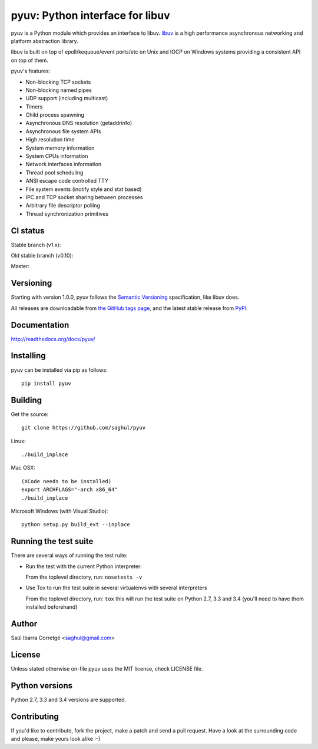 ================================
pyuv: Python interface for libuv
================================

.. image:: https://badge.fury.io/py/pyuv.png
    :target: http://badge.fury.io/py/pyuv

pyuv is a Python module which provides an interface to libuv.
`libuv <http://github.com/libuv/libuv>`_ is a high performance
asynchronous networking and platform abstraction library.

libuv is built on top of epoll/kequeue/event ports/etc on Unix and
IOCP on Windows systems providing a consistent API on top of them.

pyuv's features:

- Non-blocking TCP sockets
- Non-blocking named pipes
- UDP support (including multicast)
- Timers
- Child process spawning
- Asynchronous DNS resolution (getaddrinfo)
- Asynchronous file system APIs
- High resolution time
- System memory information
- System CPUs information
- Network interfaces information
- Thread pool scheduling
- ANSI escape code controlled TTY
- File system events (inotify style and stat based)
- IPC and TCP socket sharing between processes
- Arbitrary file descriptor polling
- Thread synchronization primitives


CI status
=========

Stable branch (v1.x):

.. image:: https://secure.travis-ci.org/saghul/pyuv.png?branch=v1.x
    :target: http://travis-ci.org/saghul/pyuv

Old stable branch (v0.10):

.. image:: https://secure.travis-ci.org/saghul/pyuv.png?branch=v0.10
    :target: http://travis-ci.org/saghul/pyuv

Master:

.. image:: https://secure.travis-ci.org/saghul/pyuv.png?branch=master
    :target: http://travis-ci.org/saghul/pyuv


Versioning
==========

Starting with version 1.0.0, pyuv follows the `Semantic Versioning <http://semver.org/>`_
spacification, like libuv does.

All releases are downloadable from `the GitHub tags page <https://github.com/saghul/pyuv/tags>`_,
and the latest stable release from `PyPI <https://pypi.python.org/pypi/pyuv>`_.


Documentation
=============

http://readthedocs.org/docs/pyuv/


Installing
==========

pyuv can be installed via pip as follows:

::

    pip install pyuv


Building
========

Get the source:

::

    git clone https://github.com/saghul/pyuv


Linux:

::

    ./build_inplace

Mac OSX:

::

    (XCode needs to be installed)
    export ARCHFLAGS="-arch x86_64"
    ./build_inplace

Microsoft Windows (with Visual Studio):

::

    python setup.py build_ext --inplace


Running the test suite
======================

There are several ways of running the test ruite:

- Run the test with the current Python interpreter:

  From the toplevel directory, run: ``nosetests -v``

- Use Tox to run the test suite in several virtualenvs with several interpreters

  From the toplevel directory, run: ``tox`` this will run the test suite
  on Python 2.7, 3.3 and 3.4 (you'll need to have them installed beforehand)


Author
======

Saúl Ibarra Corretgé <saghul@gmail.com>


License
=======

Unless stated otherwise on-file pyuv uses the MIT license, check LICENSE file.


Python versions
===============

Python 2.7, 3.3 and 3.4 versions are supported.


Contributing
============

If you'd like to contribute, fork the project, make a patch and send a pull
request. Have a look at the surrounding code and please, make yours look
alike :-)

